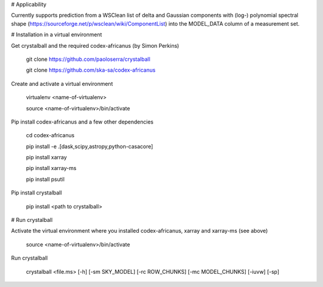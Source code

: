 # Applicability

Currently supports prediction from a WSClean list of delta and Gaussian components with (log-) polynomial spectral shape (https://sourceforge.net/p/wsclean/wiki/ComponentList) into the MODEL_DATA column of a measurement set.

# Installation in a virtual environment

Get crystalball and the required codex-africanus (by Simon Perkins)

  git clone https://github.com/paoloserra/crystalball

  git clone https://github.com/ska-sa/codex-africanus


Create and activate a virtual environment

  virtualenv <name-of-virtualenv>

  source <name-of-virtualenv>/bin/activate

Pip install codex-africanus and a few other dependencies

  cd codex-africanus

  pip install -e .[dask,scipy,astropy,python-casacore]

  pip install xarray

  pip install xarray-ms
  
  pip install psutil

Pip install crystalball

  pip install <path to crystalball>

# Run crystalball

Activate the virtual environment where you installed codex-africanus, xarray and xarray-ms (see above)

  source <name-of-virtualenv>/bin/activate

Run crystalball

  crystalball <file.ms> [-h] [-sm SKY_MODEL] [-rc ROW_CHUNKS] [-mc MODEL_CHUNKS] [-iuvw] [-sp]
